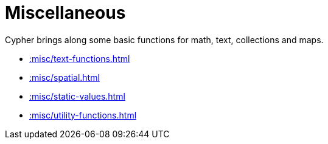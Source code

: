 [[misc]]
= Miscellaneous
:description: This chapter describes miscellaneous functions and procedures in the APOC library.



Cypher brings along some basic functions for math, text, collections and maps.

* xref::misc/text-functions.adoc[]
* xref::misc/spatial.adoc[]
* xref::misc/static-values.adoc[]
* xref::misc/utility-functions.adoc[]








